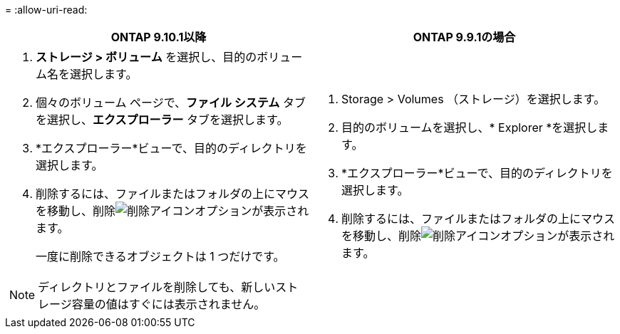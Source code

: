 = 
:allow-uri-read: 


|===
| ONTAP 9.10.1以降 | ONTAP 9.9.1の場合 


 a| 
. *ストレージ > ボリューム* を選択し、目的のボリューム名を選択します。
. 個々のボリューム ページで、*ファイル システム* タブを選択し、*エクスプローラー* タブを選択します。
. *エクスプローラー*ビューで、目的のディレクトリを選択します。
. 削除するには、ファイルまたはフォルダの上にマウスを移動し、削除image:icon_trash_can_white_bg.gif["削除アイコン"]オプションが表示されます。
+
一度に削除できるオブジェクトは 1 つだけです。




NOTE: ディレクトリとファイルを削除しても、新しいストレージ容量の値はすぐには表示されません。
 a| 
. Storage > Volumes （ストレージ）を選択します。
. 目的のボリュームを選択し、* Explorer *を選択します。
. *エクスプローラー*ビューで、目的のディレクトリを選択します。
. 削除するには、ファイルまたはフォルダの上にマウスを移動し、削除image:icon_trash_can_white_bg.gif["削除アイコン"]オプションが表示されます。


|===